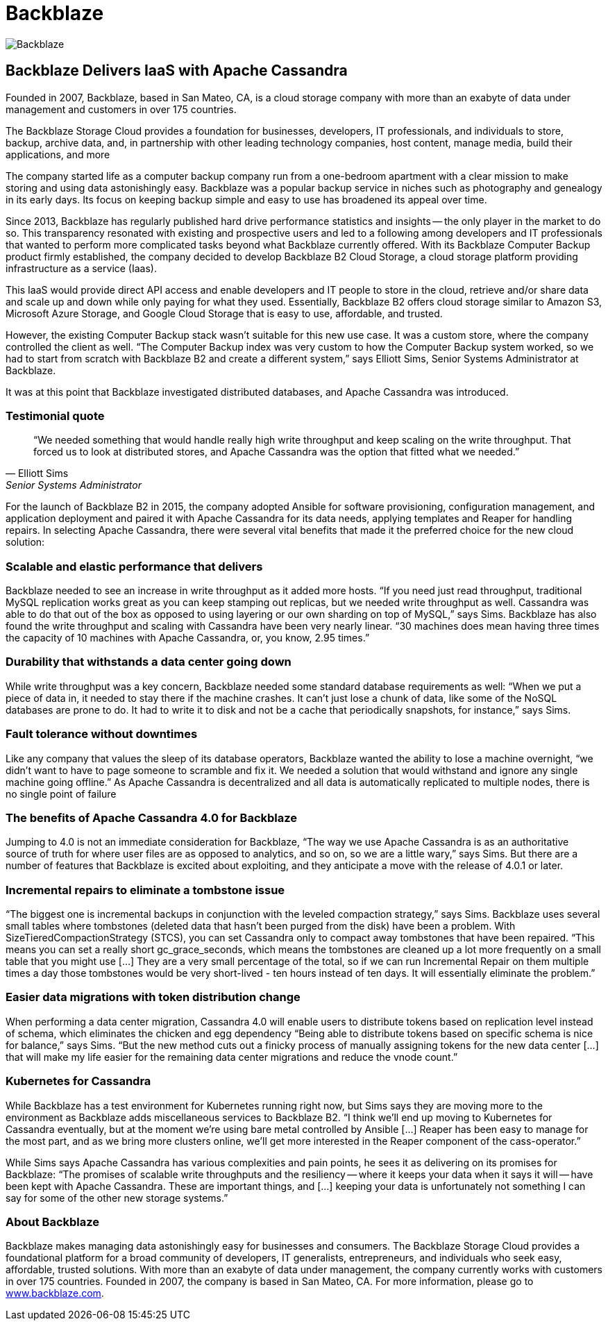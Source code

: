 = Backblaze
:page-layout: case-study
:page-role: case-study
:description: The Apache Cassandra Community
:keywords: 

image::companies/backblaze.png[Backblaze,align="center"]

== Backblaze Delivers IaaS with Apache Cassandra

Founded in 2007, Backblaze, based in San Mateo, CA, is a cloud storage company with more than an exabyte of data under management and customers in over 175 countries.

The Backblaze Storage Cloud provides a foundation for businesses, developers, IT professionals, and individuals to store, backup, archive data, and, in partnership with other leading technology companies, host content, manage media, build their applications, and more

The company started life as a computer backup company run from a one-bedroom apartment with a clear mission to make storing and using data astonishingly easy. Backblaze was a popular backup service in niches such as photography and genealogy in its early days. Its focus on keeping backup simple and easy to use has broadened its appeal over time.

Since 2013, Backblaze has regularly published hard drive performance statistics and insights -- the only player in the market to do so. This transparency resonated with existing and prospective users and led to a following among developers and IT professionals that wanted to perform more complicated tasks beyond what Backblaze currently offered. With its Backblaze Computer Backup product firmly established, the company decided to develop Backblaze B2 Cloud Storage, a cloud storage platform providing infrastructure as a service (Iaas).

This IaaS would provide direct API access and enable developers and IT people to store in the cloud, retrieve and/or share data and scale up and down while only paying for what they used. Essentially, Backblaze B2 offers cloud storage similar to Amazon S3, Microsoft Azure Storage, and Google Cloud Storage that is easy to use, affordable, and trusted.

However, the existing Computer Backup stack wasn’t suitable for this new use case. It was a custom store, where the company controlled the client as well. “The Computer Backup index was very custom to how the Computer Backup system worked, so we had to start from scratch with Backblaze B2 and create a different system,” says Elliott Sims, Senior Systems Administrator at Backblaze.

It was at this point that Backblaze investigated distributed databases, and Apache Cassandra was introduced.

=== Testimonial quote

[quote,Elliott Sims, Senior Systems Administrator, Backblaze]
“We needed something that would handle really high write throughput and keep scaling on the write throughput. That forced us to look at distributed stores, and Apache Cassandra was the option that fitted what we needed.”

For the launch of Backblaze B2 in 2015, the company adopted Ansible for software provisioning, configuration management, and application deployment and paired it with Apache Cassandra for its data needs, applying templates and Reaper for handling repairs. In selecting Apache Cassandra, there were several vital benefits that made it the preferred choice for the new cloud solution:

=== Scalable and elastic performance that delivers

Backblaze needed to see an increase in write throughput as it added more hosts. “If you need just read throughput, traditional MySQL replication works great as you can keep stamping out replicas, but we needed write throughput as well. Cassandra was able to do that out of the box as opposed to using layering or our own sharding on top of MySQL,” says Sims. Backblaze has also found the write throughput and scaling with Cassandra have been very nearly linear. “30 machines does mean having three times the capacity of 10 machines with Apache Cassandra, or, you know, 2.95 times.”

=== Durability that withstands a data center going down

While write throughput was a key concern, Backblaze needed some standard database requirements as well: “When we put a piece of data in, it needed to stay there if the machine crashes. It can’t just lose a chunk of data, like some of the NoSQL databases are prone to do. It had to write it to disk and not be a cache that periodically snapshots, for instance,” says Sims.

=== Fault tolerance without downtimes

Like any company that values the sleep of its database operators, Backblaze wanted the ability to lose a machine overnight, “we didn’t want to have to page someone to scramble and fix it. We needed a solution that would withstand and ignore any single machine going offline.” As Apache Cassandra is decentralized and all data is automatically replicated to multiple nodes, there is no single point of failure

=== The benefits of Apache Cassandra 4.0 for Backblaze

Jumping to 4.0 is not an immediate consideration for Backblaze, “The way we use Apache Cassandra is as an authoritative source of truth for where user files are as opposed to analytics, and so on, so we are a little wary,” says Sims. But there are a number of features that Backblaze is excited about exploiting, and they anticipate a move with the release of 4.0.1 or later.

=== Incremental repairs to eliminate a tombstone issue

“The biggest one is incremental backups in conjunction with the leveled compaction strategy,” says Sims. Backblaze uses several small tables where tombstones (deleted data that hasn’t been purged from the disk) have been a problem. With SizeTieredCompactionStrategy (STCS), you can set Cassandra only to compact away tombstones that have been repaired. “This means you can set a really short gc_grace_seconds, which means the tombstones are cleaned up a lot more frequently on a small table that you might use [...] They are a very small percentage of the total, so if we can run Incremental Repair on them multiple times a day those tombstones would be very short-lived - ten hours instead of ten days. It will essentially eliminate the problem.”

=== Easier data migrations with token distribution change

When performing a data center migration, Cassandra 4.0 will enable users to distribute tokens based on replication level instead of schema, which eliminates the chicken and egg dependency “Being able to distribute tokens based on specific schema is nice for balance,” says Sims. “But the new method cuts out a finicky process of manually assigning tokens for the new data center […] that will make my life easier for the remaining data center migrations and reduce the vnode count.”

=== Kubernetes for Cassandra

While Backblaze has a test environment for Kubernetes running right now, but Sims says they are moving more to the environment as Backblaze adds miscellaneous services to Backblaze B2. “I think we’ll end up moving to Kubernetes for Cassandra eventually, but at the moment we’re using bare metal controlled by Ansible [...] Reaper has been easy to manage for the most part, and as we bring more clusters online, we’ll get more interested in the Reaper component of the cass-operator.”

While Sims says Apache Cassandra has various complexities and pain points, he sees it as delivering on its promises for Backblaze: “The promises of scalable write throughputs and the resiliency -- where it keeps your data when it says it will -- have been kept with Apache Cassandra. These are important things, and [...] keeping your data is unfortunately not something I can say for some of the other new storage systems.”

=== About Backblaze 

Backblaze makes managing data astonishingly easy for businesses and consumers. The Backblaze Storage Cloud provides a foundational platform for a broad community of developers, IT generalists, entrepreneurs, and individuals who seek easy, affordable, trusted solutions. With more than an exabyte of data under management, the company currently works with customers in over 175 countries. Founded in 2007, the company is based in San Mateo, CA. For more information, please go to http://www.backblaze.com/[www.backblaze.com].
